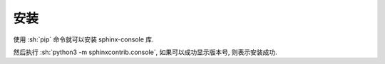 安装
====

使用 :sh:`pip` 命令就可以安装 sphinx-console 库.

.. bash:: python3 -m pip install sphinx-console
   :setup: python3 -m pip uninstall sphinx-console && python3 -m pip install css-inline

然后执行 :sh:`python3 -m sphinxcontrib.console`, 如果可以成功显示版本号, 则表示安装成功.

.. bash:: python3 -m sphinxcontrib.console 
    :teardown: python3 -m pip uninstall sphinx-console -y
